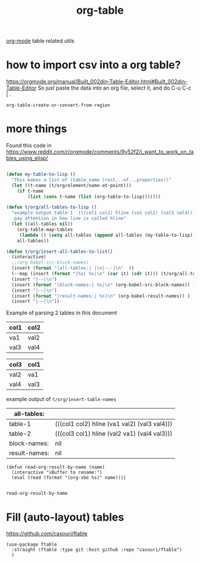 :PROPERTIES:
:ID:       D599C09A-16BB-4A30-BAC4-538FCD173A00
:END:
#+title: org-table

[[id:6C0A8A8F-69F8-46C0-8EEE-E93B4BC06682][org-mode]] table related utils
* how to import csv into a org table?
https://orgmode.org/manual/Built_002din-Table-Editor.html#Built_002din-Table-Editor
So just paste the data into an org file, select it, and do C-u C-c | .
 #+BEGIN_SRC untangle
 org-table-create-or-convert-from-region
 #+END_SRC





* more things


Found this code in https://www.reddit.com/r/orgmode/comments/9y52f2/i_want_to_work_on_tables_using_elisp/
#+BEGIN_SRC emacs-lisp :results silent

(defun my-table-to-lisp ()
  "This makes a list of (table_name (rest...of...properties))"
  (let ((t-name (t/org/element/name-at-point)))
    (if t-name
        (list (cons t-name (list (org-table-to-lisp)))))))

(defun t/org/all-tables-to-lisp ()
  "example output table-1  (((col1 col2) hline (va1 val2) (val3 val4)))
   pay attention in how line is called hline"
  (let ((all-tables nil))
    (org-table-map-tables
     (lambda () (setq all-tables (append all-tables (my-table-to-lisp)))))
    all-tables))

(defun t/org/insert-all-tables-to-list()
  (interactive)
  ;;(org-babel-src-block-names)
  (insert (format "|all-tables:| |\n|---|\n"  ))
  (--map (insert (format "|%s| %s|\n" (car it) (cdr it))) (t/org/all-tables-to-lisp))
  (insert "|-–|\n")
  (insert (format "|block-names:| %s|\n" (org-babel-src-block-names)) )
  (insert "|-–|\n")
  (insert (format "|result-names:| %s|\n" (org-babel-result-names)) )
  (insert "|-–|\n"))

#+END_SRC



Example of parsing 2 tables in this document

#+NAME: table-1
| col1 | col2 |
|------+------|
| va1  | val2 |
| val3 | val4 |


#+NAME: table-2
| col3 | col1 |
|------+------|
| val2 | va1  |
| val4 | val3 |


example output of =t/org/insert-table-names=

| all-tables:   |                                              |
|---------------+----------------------------------------------|
| table-1       | (((col1 col2) hline (va1 val2) (val3 val4))) |
| table-2       | (((col3 col1) hline (val2 va1) (val4 val3))) |
|---------------+----------------------------------------------|
| block-names:  | nil                                          |
|---------------+----------------------------------------------|
| result-names: | nil                                          |
|---------------+----------------------------------------------|


 #+BEGIN_SRC elisp
 (defun read-org-result-by-name (name)
   (interactive "sBuffer to rename:")
   (eval (read (format "(org-sbe %s)" name))))

 #+END_SRC

 #+RESULTS:
 : read-org-result-by-name





* Fill (auto-layout) tables


  https://github.com/casouri/ftable

  #+BEGIN_SRC untangle :results silent
  (use-package ftable
    :straight (ftable :type git :host github :repo "casouri/ftable")
    )
  #+END_SRC

